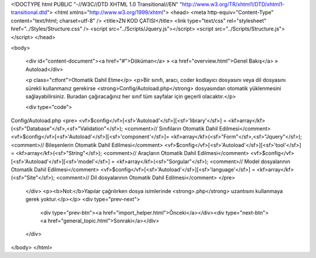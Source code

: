 <!DOCTYPE html PUBLIC "-//W3C//DTD XHTML 1.0 Transitional//EN" "http://www.w3.org/TR/xhtml1/DTD/xhtml1-transitional.dtd">
<html xmlns="http://www.w3.org/1999/xhtml">
<head>
<meta http-equiv="Content-Type" content="text/html; charset=utf-8" />
<title>ZN KOD ÇATISI</title>
<link type="text/css" rel="stylesheet" href="../Styles/Structure.css" />
<script src="../Scripts/Jquery.js"></script>
<script src="../Scripts/Structure.js"></script>
</head>

<body>
    
    <div id="content-document"><a href="#">Döküman</a> » <a href="overview.html">Genel Bakış</a> » Autoload</div> 
    
    <p class="ctfont">Otomatik Dahil Etme</p>
    <p>Bir sınıfı, aracı, coder kodlayıcı dosyasını veya dil dosyasını sürekli kullanmanız gerekirse <strong>Config/Autoload.php</strong> dosyasından otomatik yüklenmesini sağlayabilirsiniz. Buradan çağıracağınız her sınıf tüm sayfalar için geçerli olacaktır.</p>
    
    <div type="code">
Config/Autoload.php
<pre>
<vf>$config</vf>[<sf>'Autoload'</sf>][<sf>'library'</sf>] 	= <kf>array</kf>(<sf>"Database"</sf>,<sf>"Validation"</sf>); <comment>// Sınıfıların Otomatik Dahil Edilmesi</comment>
<vf>$config</vf>[<sf>'Autoload'</sf>][<sf>'component'</sf>]= <kf>array</kf>(<sf>"Form"</sf>,<sf>"Jquery"</sf>); <comment>// Bileşenlerin Otomatik Dahil Edilmesi</comment>
<vf>$config</vf>[<sf>'Autoload'</sf>][<sf>'tool'</sf>] 	= <kf>array</kf>(<sf>"String"</sf>); <comment>// Araçların Otomatik Dahil Edilmesi</comment>
<vf>$config</vf>[<sf>'Autoload'</sf>][<sf>'model'</sf>] 	= <kf>array</kf>(<sf>"Sorgular"</sf>); <comment>// Model dosyalarının Otomatik Dahil Edilmesi</comment>
<vf>$config</vf>[<sf>'Autoload'</sf>][<sf>'language'</sf>] = <kf>array</kf>(<sf>"Site"</sf>); <comment>// Dil dosyalarının Otomatik Dahil Edilmesi</comment>
</pre>
    </div>
    <p><b>Not:</b>Yapılar çağrılırken dosya isimlerinde <strong>.php</strong> uzantısını kullanmaya gerek yoktur.</p></p>
    <div type="prev-next">
    	<div type="prev-btn"><a href="import_helper.html">Önceki</a></div><div type="next-btn"><a href="general_topic.html">Sonraki</a></div>
    </div>
</body>
</html>              